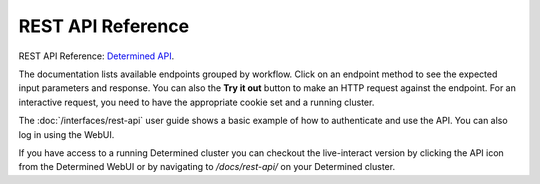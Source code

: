 .. _rest-api-reference:

#####################
 REST API Reference
#####################

REST API Reference: `Determined API <../../rest-api/index.html>`__.

The documentation lists available endpoints grouped by workflow. Click on an endpoint method to see the expected input parameters and response. You can also the **Try it out** button to make an HTTP request against the endpoint. For an interactive request, you need to have the appropriate cookie set and a running cluster.

The :doc:`/interfaces/rest-api` user guide shows a basic example of how to authenticate and use the API. You can also log in using the WebUI.

If you have access to a running Determined cluster you can checkout the live-interact version by
clicking the API icon from the Determined WebUI or by navigating to `/docs/rest-api/` on your
Determined cluster.
